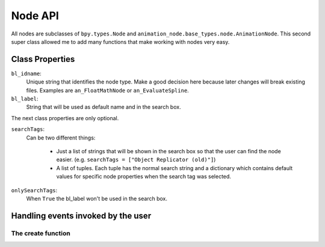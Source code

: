 ********
Node API
********

All nodes are subclasses of ``bpy.types.Node`` and ``animation_node.base_types.node.AnimationNode``.
This second super class allowed me to add many functions that make working with nodes very easy.

Class Properties
================

``bl_idname``:
    Unique string that identifies the node type. Make a good decision here because
    later changes will break existing files. Examples are ``an_FloatMathNode`` or ``an_EvaluateSpline``.

``bl_label``:
    String that will be used as default name and in the search box.

The next class properties are only optional.

``searchTags``:
    Can be two different things:
    
        - Just a list of strings that will be shown in the search box so that
          the user can find the node easier. (e.g. ``searchTags = ["Object Replicator (old)"]``)
        - A list of tuples. Each tuple has the normal search string and a dictionary which contains
          default values for specific node properties when the search tag was selected.

          .. code-block:: python
              :linenos:

              searchTags = [ ("Blend Matrices", {"dataType" : repr("Matrix")}),
                   ("Blend Vectors", {"dataType" : repr("Vector")}),
                   ("Blend Floats", {"dataType" : repr("Float")}) ]

``onlySearchTags``:
    When ``True`` the bl_label won't be used in the search box.



Handling events invoked by the user
===================================

The create function
-------------------
